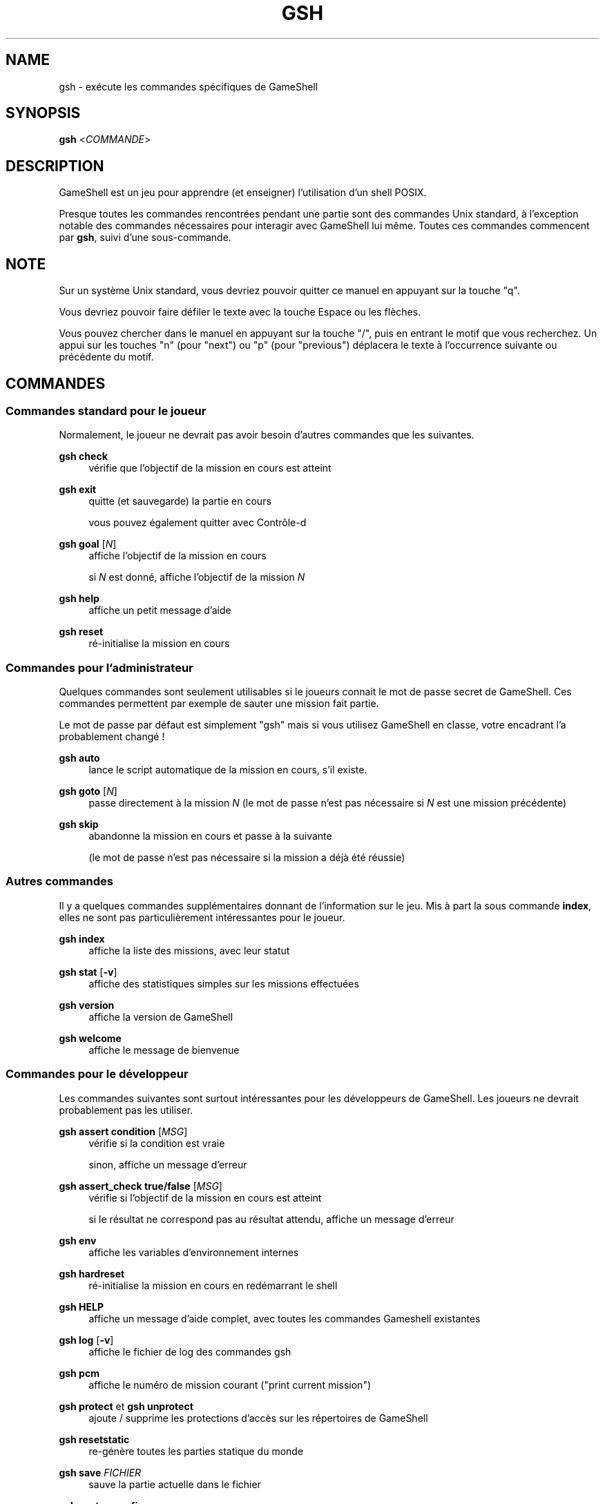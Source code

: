 '\" t
.\"     Title: gsh
.\"    Author: [FIXME: author] [see http://www.docbook.org/tdg5/en/html/author]
.\" Generator: DocBook XSL Stylesheets vsnapshot <http://docbook.sf.net/>
.\"      Date: 03/13/2025
.\"    Manual: \ \&
.\"    Source: \ \&
.\"  Language: English
.\"
.TH "GSH" "1" "03/13/2025" "\ \&" "\ \&"
.\" -----------------------------------------------------------------
.\" * Define some portability stuff
.\" -----------------------------------------------------------------
.\" ~~~~~~~~~~~~~~~~~~~~~~~~~~~~~~~~~~~~~~~~~~~~~~~~~~~~~~~~~~~~~~~~~
.\" http://bugs.debian.org/507673
.\" http://lists.gnu.org/archive/html/groff/2009-02/msg00013.html
.\" ~~~~~~~~~~~~~~~~~~~~~~~~~~~~~~~~~~~~~~~~~~~~~~~~~~~~~~~~~~~~~~~~~
.ie \n(.g .ds Aq \(aq
.el       .ds Aq '
.\" -----------------------------------------------------------------
.\" * set default formatting
.\" -----------------------------------------------------------------
.\" disable hyphenation
.nh
.\" disable justification (adjust text to left margin only)
.ad l
.\" -----------------------------------------------------------------
.\" * MAIN CONTENT STARTS HERE *
.\" -----------------------------------------------------------------
.SH "NAME"
gsh \- exécute les commandes spécifiques de GameShell
.SH "SYNOPSIS"
.sp
\fBgsh\fR <\fICOMMANDE\fR>
.SH "DESCRIPTION"
.sp
GameShell est un jeu pour apprendre (et enseigner) l\(cqutilisation d\(cqun shell POSIX\&.
.sp
Presque toutes les commandes rencontrées pendant une partie sont des commandes Unix standard, à l\(cqexception notable des commandes nécessaires pour interagir avec GameShell lui même\&. Toutes ces commandes commencent par \fBgsh\fR, suivi d\(cqune sous\-commande\&.
.SH "NOTE"
.sp
Sur un système Unix standard, vous devriez pouvoir quitter ce manuel en appuyant sur la touche "q"\&.
.sp
Vous devriez pouvoir faire défiler le texte avec la touche Espace ou les flèches\&.
.sp
Vous pouvez chercher dans le manuel en appuyant sur la touche "/", puis en entrant le motif que vous recherchez\&. Un appui sur les touches "n" (pour "next") ou "p" (pour "previous") déplacera le texte à l\(cqoccurrence suivante ou précédente du motif\&.
.SH "COMMANDES"
.SS "Commandes standard pour le joueur"
.sp
Normalement, le joueur ne devrait pas avoir besoin d\(cqautres commandes que les suivantes\&.
.PP
\fBgsh check\fR
.RS 4
vérifie que l\(cqobjectif de la mission en cours est atteint
.RE
.PP
\fBgsh exit\fR
.RS 4
quitte (et sauvegarde) la partie en cours

vous pouvez également quitter avec Contrôle\-d
.RE
.PP
\fBgsh goal\fR [\fIN\fR]
.RS 4
affiche l\(cqobjectif de la mission en cours

si
\fIN\fR
est donné, affiche l\(cqobjectif de la mission
\fIN\fR
.RE
.PP
\fBgsh help\fR
.RS 4
affiche un petit message d\(cqaide
.RE
.PP
\fBgsh reset\fR
.RS 4
ré\-initialise la mission en cours
.RE
.SS "Commandes pour l\(cqadministrateur"
.sp
Quelques commandes sont seulement utilisables si le joueurs connait le mot de passe secret de GameShell\&. Ces commandes permettent par exemple de sauter une mission fait partie\&.
.sp
Le mot de passe par défaut est simplement "gsh" mais si vous utilisez GameShell en classe, votre encadrant l\(cqa probablement changé !
.PP
\fBgsh auto\fR
.RS 4
lance le script automatique de la mission en cours, s\(cqil existe\&.
.RE
.PP
\fBgsh goto\fR [\fIN\fR]
.RS 4
passe directement à la mission
\fIN\fR
(le mot de passe n\(cqest pas nécessaire si
\fIN\fR
est une mission précédente)
.RE
.PP
\fBgsh skip\fR
.RS 4
abandonne la mission en cours et passe à la suivante

(le mot de passe n\(cqest pas nécessaire si la mission a déjà été réussie)
.RE
.SS "Autres commandes"
.sp
Il y a quelques commandes supplémentaires donnant de l\(cqinformation sur le jeu\&. Mis à part la sous commande \fBindex\fR, elles ne sont pas particulièrement intéressantes pour le joueur\&.
.PP
\fBgsh index\fR
.RS 4
affiche la liste des missions, avec leur statut
.RE
.PP
\fBgsh stat\fR [\fB\-v\fR]
.RS 4
affiche des statistiques simples sur les missions effectuées
.RE
.PP
\fBgsh version\fR
.RS 4
affiche la version de GameShell
.RE
.PP
\fBgsh welcome\fR
.RS 4
affiche le message de bienvenue
.RE
.SS "Commandes pour le développeur"
.sp
Les commandes suivantes sont surtout intéressantes pour les développeurs de GameShell\&. Les joueurs ne devrait probablement pas les utiliser\&.
.PP
\fBgsh assert condition\fR [\fIMSG\fR]
.RS 4
vérifie si la condition est vraie

sinon, affiche un message d\(cqerreur
.RE
.PP
\fBgsh assert_check true/false\fR [\fIMSG\fR]
.RS 4
vérifie si l\(cqobjectif de la mission en cours est atteint

si le résultat ne correspond pas au résultat attendu, affiche un message d\(cqerreur
.RE
.PP
\fBgsh env\fR
.RS 4
affiche les variables d\(cqenvironnement internes
.RE
.PP
\fBgsh hardreset\fR
.RS 4
ré\-initialise la mission en cours en redémarrant le shell
.RE
.PP
\fBgsh HELP\fR
.RS 4
affiche un message d\(cqaide complet, avec toutes les commandes Gameshell existantes
.RE
.PP
\fBgsh log\fR [\fB\-v\fR]
.RS 4
affiche le fichier de log des commandes gsh
.RE
.PP
\fBgsh pcm\fR
.RS 4
affiche le numéro de mission courant ("print current mission")
.RE
.PP
\fBgsh protect\fR et \fBgsh unprotect\fR
.RS 4
ajoute / supprime les protections d\(cqaccès sur les répertoires de GameShell
.RE
.PP
\fBgsh resetstatic\fR
.RS 4
re\-génère toutes les parties statique du monde
.RE
.PP
\fBgsh save\fR \fIFICHIER\fR
.RS 4
sauve la partie actuelle dans le fichier
.RE
.PP
\fBgsh systemconfig\fR
.RS 4
affiche la configuration du système
.RE
.PP
\fBgsh test\fR
.RS 4
lance le script de test de la mission en cours, s\(cqil existe
.RE
.SH "AUTEURS"
.sp
GameShell a été initialement développé par Pierre Hyvernat et Rodolphe Lepigre à Université Savoie Mont Blanc, en partant d\(cqune idée dem Rodolphe Lepigre\&. Plusieurs autres personnes ont contribué des missions, des rapports de bug, des corrections de bugs et des traductions\&.
.sp
GameShell est actuellement maintenu par Pierre Hyvernat\&.
.SH "SIGNALER DES BOGUES"
.sp
Le meilleur moyen de signaler un bug est d\(cqouvrir un ticket sur github : https://github\&.com/phyver/GameShell/issues
.sp
Vous pouvez également envoyer un email directement à <mailto:pierre\&.hyvernat@univ\-smb\&.fr>\&.
.sp
Merci d\(cqinclure
.sp
.RS 4
.ie n \{\
\h'-04'\(bu\h'+03'\c
.\}
.el \{\
.sp -1
.IP \(bu 2.3
.\}
une description du problème,
.RE
.sp
.RS 4
.ie n \{\
\h'-04'\(bu\h'+03'\c
.\}
.el \{\
.sp -1
.IP \(bu 2.3
.\}
la version de GameShell que vous utilisez (cf
\fBgsh version\fR, ou l\(cqoption
\fB\-V\fR
du script GameShell),
.RE
.sp
.RS 4
.ie n \{\
\h'-04'\(bu\h'+03'\c
.\}
.el \{\
.sp -1
.IP \(bu 2.3
.\}
le résultat de la commande
\fBgsh env\fR,
.RE
.sp
.RS 4
.ie n \{\
\h'-04'\(bu\h'+03'\c
.\}
.el \{\
.sp -1
.IP \(bu 2.3
.\}
toute information pertinente supplémentaire\&.
.RE
.SH "VOIR AUSSI"
.sp
\fIbash\fR(1), \fIzsh\fR(1), \fIsh\fR(1), \fIgameshell\&.sh\fR(1)
.SH "GAMESHELL"
.sp
Les sources de GameShell sont hébergées sur github: https://github\&.com/phyver/GameShell
.SH "LICENCE"
.sp
GNU General Public Licence version 3, "GPLV3", https://www\&.gnu\&.org/licenses/gpl\-3\&.0\&.html
